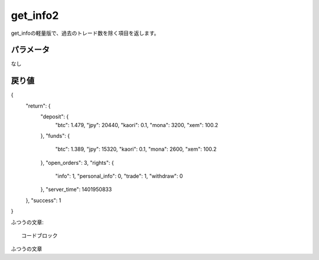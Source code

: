 =============================
get_info2
=============================


get_infoの軽量版で、過去のトレード数を除く項目を返します。

パラメータ
==============
なし

戻り値
==============
.. code-block:: python

{
    "return": {
        "deposit": {
            "btc": 1.479,
            "jpy": 20440,
            "kaori": 0.1,
            "mona": 3200,
            "xem": 100.2
        },
        "funds": {
            "btc": 1.389,
            "jpy": 15320,
            "kaori": 0.1,
            "mona": 2600,
            "xem": 100.2
        },
        "open_orders": 3,
        "rights": {
            "info": 1,
            "personal_info": 0,
            "trade": 1,
            "withdraw": 0
        },
        "server_time": 1401950833
    },
    "success": 1
}

ふつうの文章::

    コードブロック

ふつうの文章
